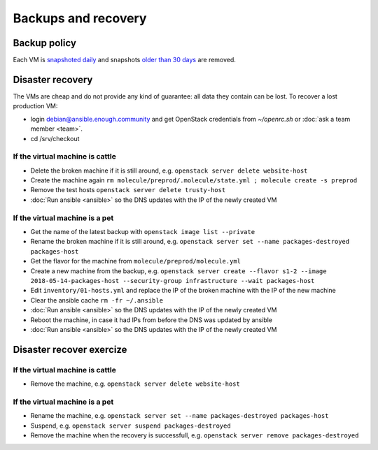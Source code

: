 Backups and recovery
====================

Backup policy
-------------

Each VM is `snapshoted daily <http://lab.enough.community/main/infrastructure/blob/master/molecule/backup/roles/backup/templates/backup.sh>`_ and snapshots `older than 30 days <http://lab.enough.community/main/infrastructure/blob/master/molecule/backup/roles/backup/templates/prune-backup.sh>`_ are removed.

Disaster recovery
-----------------

The VMs are cheap and do not provide any kind of guarantee: all
data they contain can be lost. To recover a lost production VM:

* login debian@ansible.enough.community and get OpenStack credentials from `~/openrc.sh` or :doc:`ask a team member <team>`.
* cd /srv/checkout

If the virtual machine is cattle
~~~~~~~~~~~~~~~~~~~~~~~~~~~~~~~~

* Delete the broken machine if it is still around, e.g. ``openstack server delete website-host``
* Create the machine again ``rm molecule/preprod/.molecule/state.yml ; molecule create -s preprod``
* Remove the test hosts ``openstack server delete trusty-host``
* :doc:`Run ansible <ansible>` so the DNS updates with the IP of the newly created VM

If the virtual machine is a pet
~~~~~~~~~~~~~~~~~~~~~~~~~~~~~~~

* Get the name of the latest backup with ``openstack image list --private``
* Rename the broken machine if it is still around, e.g. ``openstack server set --name packages-destroyed packages-host``
* Get the flavor for the machine from ``molecule/preprod/molecule.yml``
* Create a new machine from the backup, e.g. ``openstack server create --flavor s1-2 --image 2018-05-14-packages-host --security-group infrastructure --wait packages-host``
* Edit ``inventory/01-hosts.yml`` and replace the IP of the broken machine with the IP of the new machine
* Clear the ansible cache ``rm -fr ~/.ansible``
* :doc:`Run ansible <ansible>` so the DNS updates with the IP of the newly created VM
* Reboot the machine, in case it had IPs from before the DNS was updated by ansible
* :doc:`Run ansible <ansible>` so the DNS updates with the IP of the newly created VM

Disaster recover exercize
-------------------------

If the virtual machine is cattle
~~~~~~~~~~~~~~~~~~~~~~~~~~~~~~~~

* Remove the machine, e.g. ``openstack server delete website-host``

If the virtual machine is a pet
~~~~~~~~~~~~~~~~~~~~~~~~~~~~~~~

* Rename the machine, e.g. ``openstack server set --name packages-destroyed packages-host``
* Suspend, e.g. ``openstack server suspend packages-destroyed``
* Remove the machine when the recovery is successfull, e.g. ``openstack server remove packages-destroyed``

